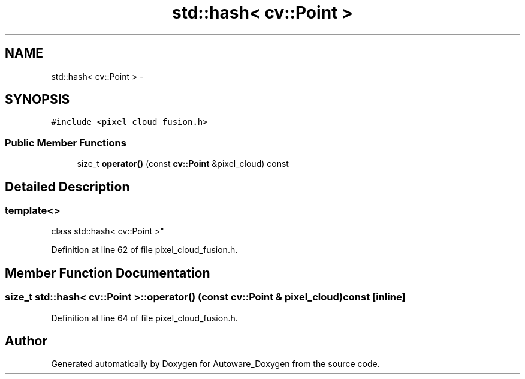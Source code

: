 .TH "std::hash< cv::Point >" 3 "Fri May 22 2020" "Autoware_Doxygen" \" -*- nroff -*-
.ad l
.nh
.SH NAME
std::hash< cv::Point > \- 
.SH SYNOPSIS
.br
.PP
.PP
\fC#include <pixel_cloud_fusion\&.h>\fP
.SS "Public Member Functions"

.in +1c
.ti -1c
.RI "size_t \fBoperator()\fP (const \fBcv::Point\fP &pixel_cloud) const "
.br
.in -1c
.SH "Detailed Description"
.PP 

.SS "template<>
.br
class std::hash< cv::Point >"

.PP
Definition at line 62 of file pixel_cloud_fusion\&.h\&.
.SH "Member Function Documentation"
.PP 
.SS "size_t std::hash< \fBcv::Point\fP >::operator() (const \fBcv::Point\fP & pixel_cloud) const\fC [inline]\fP"

.PP
Definition at line 64 of file pixel_cloud_fusion\&.h\&.

.SH "Author"
.PP 
Generated automatically by Doxygen for Autoware_Doxygen from the source code\&.
